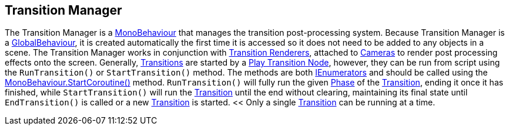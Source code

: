[#manual/transition-manager]

## Transition Manager

The Transition Manager is a https://docs.unity3d.com/ScriptReference/MonoBehaviour.html[MonoBehaviour^] that manages the transition post-processing system. Because Transition Manager is a <<reference/global-behaviour-1.html,GlobalBehaviour>>, it is created automatically the first time it is accessed so it does not need to be added to any objects in a scene. The Transition Manager works in conjunction with <<manual/transition-renderer.html,Transition Renderers>>, attached to https://docs.unity3d.com/ScriptReference/Camera.html[Cameras^] to render post processing effects onto the screen. Generally, <<manual/transition.html,Transitions>> are started by a <<manual/play-transition-node.html,Play Transition Node>>, however, they can be run from script using the `RunTransition()` or `StartTransition()` method. The methods are both https://docs.microsoft.com/en-us/dotnet/api/System.Collections.IEnumerator[IEnumerators^] and should be called using the https://docs.unity3d.com/ScriptReference/MonoBehaviour.StartCoroutine.html[MonoBehaviour.StartCoroutine()^] method. `RunTransition()` will fully run the given <<reference/transition-phase,Phase>> of the <<manual/transition.html,Transition>>, ending it once it has finished, while `StartTransition()` will run the <<manual/transition.html,Transition>> until the end without clearing, maintaining its final state until `EndTransition()` is called or a new <<manual/transition.html,Transition>> is started. << Only a single <<manual/transition.html,Transition>> can be running at a time.

ifdef::backend-multipage_html5[]
<<reference/transition-manager.html,Reference>>
endif::[]